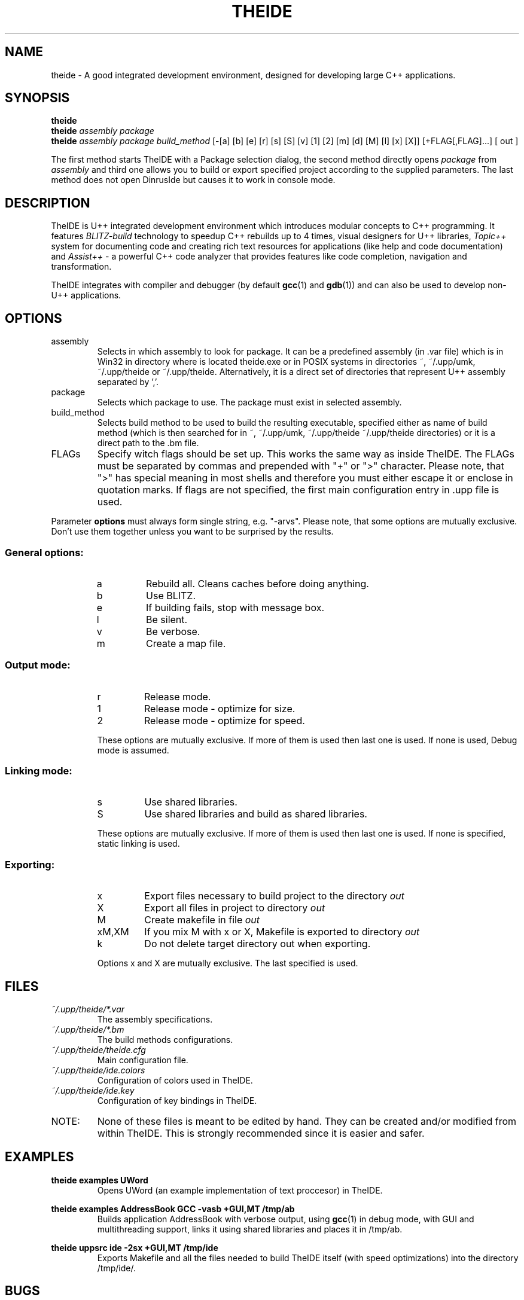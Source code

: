 .\" Process this file with command
.\" groff -man -Tascii theide.1
.\"
.TH THEIDE 1 TheIDE " " TheIDE 
.SH NAME
theide \(hy A good integrated development environment, 
designed for developing large C++ applications.
.SH SYNOPSIS
.B theide 
.br
.BI "theide " "assembly package" 
.br
.BI "theide " "assembly package build_method" 
[-[a] [b] [e] [r] [s] [S] [v] [1] [2] [m] [d] [M] [l] [x] [X]]
[+FLAG[,FLAG]...] [ out ]
.LP
The first method starts TheIDE with a Package selection dialog, 
the second method directly opens 
.IR package " from " assembly 
and third one allows you to build or export specified project according 
to the supplied parameters. The last method does not open DinrusIde 
but causes it to work in console mode.
.SH DESCRIPTION
TheIDE 
is U++ integrated development environment which introduces modular 
concepts to C++ programming. It features 
.I BLITZ-build 
technology to speedup C++ rebuilds up to 4 times, visual designers 
for U++ libraries, 
.I Topic++ 
system for documenting code and creating rich text 
resources for applications (like help and code documentation) 
and
.I Assist++
\(hy a powerful C++ code analyzer that provides features 
like code completion, navigation and transformation.

TheIDE integrates with compiler and debugger 
.RB "(by default " gcc "(1) and " gdb (1)) 
and can also be used to develop non-U++ applications.

.SH OPTIONS

.IP assembly
Selects in which assembly to look for package. It can be a predefined assembly
(in .var file) which is in Win32 in directory where is located theide.exe
or in POSIX systems in directories ~, ~/.upp/umk, ~/.upp/theide
or ~/.upp/theide. Alternatively, it is a direct set of directories
that represent U++ assembly separated by ','.
.
.IP package
Selects which package to use. The package must exist in selected assembly.
.IP build_method
Selects build method to be used to build the resulting executable, specified
either as name of build method (which is then searched for in ~, ~/.upp/umk,
~/.upp/theide ~/.upp/theide directories) or it is a direct path to the .bm file.
.
.LP
.IP FLAGs
Specify witch flags should be set up. This works the same way as inside
TheIDE. The FLAGs must be separated by commas and prepended with "+" or ">"
character. Please note, that ">" has special meaning in most shells and
therefore you must either escape it or enclose in quotation marks. If flags
are not specified, the first main configuration entry in .upp file is used.
.LP
Parameter
.B options
must always form single string, e.g. "\-arvs". 
Please note, that some options are mutually exclusive. Don't use them 
together unless you want to be surprised by the results.
.SS General options:
.RS
.IP a
Rebuild all. Cleans caches before doing anything.
.IP b
Use BLITZ.
.IP e
If building fails, stop with message box.
.IP l
Be silent.
.IP v
Be verbose.
.IP m
Create a map file.
.RE
.SS Output mode:
.RS
.IP r
Release mode.
.IP 1
Release mode \(hy optimize for size.
.IP 2
Release mode \(hy optimize for speed.
.LP
These options are mutually exclusive. If more of them is used then last 
one is used. If none is used, Debug mode is assumed.
.RE
.SS Linking mode:
.RS
.IP s
Use shared libraries.
.IP S
Use shared libraries and build as shared libraries.
.LP
These options are mutually exclusive. If more of them is used then last 
one is used. If none is specified, static linking is used.
.RE
.SS Exporting:
.RS
.IP x
Export files necessary to build project to the directory 
.I out
.IP X
Export all files in project to directory 
.I out
.IP M
Create makefile in file 
.I out
.IP xM,XM
If you mix M with x or X, Makefile is exported to directory 
.I out
.IP k
Do not delete target directory out when exporting.
.LP
Options x and X are mutually exclusive. The last specified is used. 
.RE
.SH FILES
.I ~/.upp/theide/*.var
.RS
The assembly specifications.
.RE
.I ~/.upp/theide/*.bm
.RS
The build methods configurations.
.RE
.I  ~/.upp/theide/theide.cfg
.RS 
Main configuration file.
.RE
.I  ~/.upp/theide/ide.colors
.RS 
Configuration of colors used in TheIDE.
.RE
.I  ~/.upp/theide/ide.key
.RS 
Configuration of key bindings in TheIDE.
.RE
.LP
.IP NOTE: 
None of these files is meant to be edited by hand. They can be created 
and/or modified from within TheIDE. This is strongly recommended 
since it is easier and safer.
.SH EXAMPLES
.B "theide examples UWord"
.RS
Opens UWord (an example implementation of text proccesor) in TheIDE. 
.RE
.LP
.B theide examples AddressBook GCC \-vasb "+GUI,MT" /tmp/ab
.RS
Builds application AddressBook with verbose output, using 
.BR gcc (1)
in debug mode, with GUI and multithreading support, links it using
shared libraries and places it in /tmp/ab.
.RE
.LP
.B theide uppsrc ide \-2sx "+GUI,MT" /tmp/ide
.RS
Exports Makefile and all the files needed to build TheIDE itself
(with speed optimizations) into the directory /tmp/ide/.
.RE

.SH BUGS
If you find any bugs, please contact the developpers on our forums (
.I http://www.ultimatepp.org/forum
) or file a bug on projects SourceForge page (
.I http://sourceforge.net/projects/upp
).
.SH SEE ALSO
.BR umk (1)
.
.SH AUTHORS
Mirek Fidler, Koldo Ramirez, Tomas Rylek, Daniel Kos
.SH DOCUMENTATION
Full documentation is accesible from within TheIDE
and also online on 
.I http://ultimatepp.org
.
